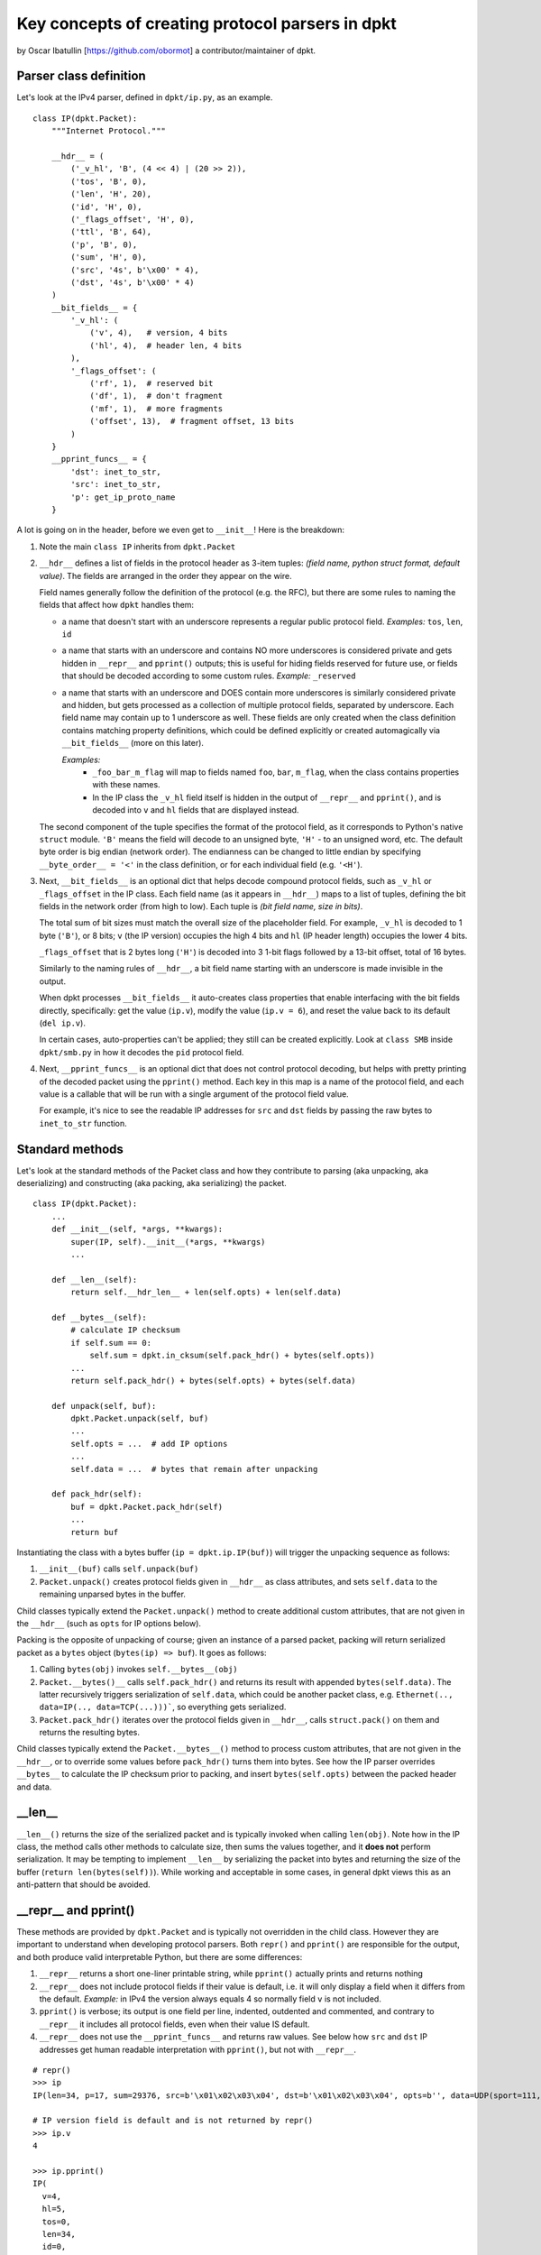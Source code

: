 =================================================
Key concepts of creating protocol parsers in dpkt
=================================================
by Oscar Ibatullin [https://github.com/obormot] a contributor/maintainer of dpkt.

Parser class definition
***********************

Let's look at the IPv4 parser, defined in ``dpkt/ip.py``, as an example.

::

    class IP(dpkt.Packet):
        """Internet Protocol."""

        __hdr__ = (
            ('_v_hl', 'B', (4 << 4) | (20 >> 2)),
            ('tos', 'B', 0),
            ('len', 'H', 20),
            ('id', 'H', 0),
            ('_flags_offset', 'H', 0),
            ('ttl', 'B', 64),
            ('p', 'B', 0),
            ('sum', 'H', 0),
            ('src', '4s', b'\x00' * 4),
            ('dst', '4s', b'\x00' * 4)
        )
        __bit_fields__ = {
            '_v_hl': (
                ('v', 4),   # version, 4 bits
                ('hl', 4),  # header len, 4 bits
            ),
            '_flags_offset': (
                ('rf', 1),  # reserved bit
                ('df', 1),  # don't fragment
                ('mf', 1),  # more fragments
                ('offset', 13),  # fragment offset, 13 bits
            )
        }
        __pprint_funcs__ = {
            'dst': inet_to_str,
            'src': inet_to_str,
            'p': get_ip_proto_name
        }

A lot is going on in the header, before we even get to ``__init__``!
Here is the breakdown:

1. Note the main ``class IP`` inherits from ``dpkt.Packet``

2. ``__hdr__`` defines a list of fields in the protocol header as 3-item tuples:
   *(field name, python struct format, default value)*. The fields are arranged
   in the order they appear on the wire.

   Field names generally follow the definition of the protocol (e.g. the RFC), but
   there are some rules to naming the fields that affect how ``dpkt`` handles them:

   - a name that doesn't start with an underscore represents a regular public
     protocol field.
     *Examples:* ``tos``, ``len``, ``id``

   - a name that starts with an underscore and contains NO more underscores
     is considered private and gets hidden in ``__repr__`` and ``pprint()`` outputs;
     this is useful for hiding fields reserved for future use, or fields that
     should be decoded according to some custom rules.
     *Example:* ``_reserved``

   - a name that starts with an underscore and DOES contain more underscores
     is similarly considered private and hidden, but gets processed as a collection
     of multiple protocol fields, separated by underscore. Each field name may contain
     up to 1 underscore as well. These fields are only created when the class definition
     contains matching property definitions, which could be defined explicitly or created
     automagically via ``__bit_fields__`` (more on this later).

     *Examples:*
       - ``_foo_bar_m_flag`` will map to fields named ``foo``, ``bar``, ``m_flag``,
         when the class contains properties with these names.

       - In the IP class the ``_v_hl`` field itself is hidden in the output of
         ``__repr__`` and ``pprint()``, and is decoded into ``v`` and ``hl`` fields
         that are displayed instead.

   The second component of the tuple specifies the format of the protocol
   field, as it corresponds to Python's native ``struct`` module. ``'B'`` means the
   field will decode to an unsigned byte, ``'H'`` - to an unsigned word, etc.
   The default byte order is big endian (network order). The endianness can be
   changed to little endian by specifying ``__byte_order__ = '<'`` in the class
   definition, or for each individual field (e.g. ``'<H'``).

3. Next, ``__bit_fields__`` is an optional dict that helps decode compound protocol
   fields, such as ``_v_hl`` or ``_flags_offset`` in the IP class.
   Each field name (as it appears in ``__hdr__``) maps to a list of tuples, defining
   the bit fields in the network order (from high to low).
   Each tuple is *(bit field name, size in bits)*.

   The total sum of bit sizes must match the overall size of the placeholder field.
   For example, ``_v_hl`` is decoded to 1 byte (``'B'``), or 8 bits;
   ``v`` (the IP version) occupies the high 4 bits and ``hl`` (IP header length)
   occupies the lower 4 bits.

   ``_flags_offset`` that is 2 bytes long (``'H'``) is decoded into 3 1-bit flags
   followed by a 13-bit offset, total of 16 bytes.

   Similarly to the naming rules of ``__hdr__``, a bit field name starting with an
   underscore is made invisible in the output.

   When dpkt processes ``__bit_fields__`` it auto-creates class properties that
   enable interfacing with the bit fields directly, specifically: get the value
   (``ip.v``), modify the value (``ip.v = 6``), and reset the value back to its
   default (``del ip.v``).

   In certain cases, auto-properties can't be applied; they still can be created
   explicitly. Look at ``class SMB`` inside ``dpkt/smb.py`` in how it decodes the
   ``pid`` protocol field.

4. Next, ``__pprint_funcs__`` is an optional dict that does not control protocol
   decoding, but helps with pretty printing of the decoded packet using the ``pprint()``
   method. Each key in this map is a name of the protocol field, and each value is a
   callable that will be run with a single argument of the protocol field value.

   For example, it's nice to see the readable IP addresses for ``src`` and ``dst``
   fields by passing the raw bytes to ``inet_to_str`` function.


Standard methods
****************

Let's look at the standard methods of the Packet class and how they contribute to
parsing (aka unpacking, aka deserializing) and constructing (aka packing, aka serializing) the packet.

::

    class IP(dpkt.Packet):
        ...
        def __init__(self, *args, **kwargs):
            super(IP, self).__init__(*args, **kwargs)
            ...

        def __len__(self):
            return self.__hdr_len__ + len(self.opts) + len(self.data)

        def __bytes__(self):
            # calculate IP checksum
            if self.sum == 0:
                self.sum = dpkt.in_cksum(self.pack_hdr() + bytes(self.opts))
            ...
            return self.pack_hdr() + bytes(self.opts) + bytes(self.data)

        def unpack(self, buf):
            dpkt.Packet.unpack(self, buf)
            ...
            self.opts = ...  # add IP options
            ...
            self.data = ...  # bytes that remain after unpacking

        def pack_hdr(self):
            buf = dpkt.Packet.pack_hdr(self)
            ...
            return buf

Instantiating the class with a bytes buffer (``ip = dpkt.ip.IP(buf)``) will trigger the unpacking sequence as follows:

1. ``__init__(buf)`` calls ``self.unpack(buf)``
2. ``Packet.unpack()`` creates protocol fields given in ``__hdr__`` as class attributes, and sets ``self.data`` to the remaining unparsed bytes in the buffer.

Child classes typically extend the ``Packet.unpack()`` method to create additional custom attributes, that are not given in the ``__hdr__`` (such as ``opts`` for IP options below).

Packing is the opposite of unpacking of course; given an instance of a parsed packet, packing  will return serialized packet as a ``bytes`` object (``bytes(ip) => buf``). It goes as follows:

1. Calling ``bytes(obj)`` invokes ``self.__bytes__(obj)``
2. ``Packet.__bytes()__`` calls ``self.pack_hdr()`` and returns its result with appended ``bytes(self.data)``. The latter recursively triggers serialization of ``self.data``, which could be another packet class, e.g. ``Ethernet(.., data=IP(.., data=TCP(...)))```, so everything gets serialized.
3. ``Packet.pack_hdr()`` iterates over the protocol fields given in ``__hdr__``, calls ``struct.pack()`` on them and returns the resulting bytes.

Child classes typically extend the ``Packet.__bytes__()`` method to process custom attributes, that are not given in the ``__hdr__``, or to override some values before ``pack_hdr()`` turns them into bytes. See how the IP parser overrides ``__bytes__`` to calculate the IP checksum prior to packing, and insert ``bytes(self.opts)`` between the packed header and data.

__len__
*******

``__len__()`` returns the size of the serialized packet and is typically invoked when calling ``len(obj)``.
Note how in the IP class, the method calls other methods to calculate size, then sums the values together, and it **does not** perform serialization. It may be tempting to implement ``__len__`` by serializing the packet into bytes and returning the size of the buffer (``return len(bytes(self))``).
While working and acceptable in some cases, in general dpkt views this as an anti-pattern that should be avoided.

__repr__ and pprint()
*********************

These methods are provided by ``dpkt.Packet`` and is typically not overridden in the child class. However they are important to understand when developing protocol parsers. Both ``repr()`` and ``pprint()`` are responsible for the output, and both produce valid interpretable Python, but there are some differences:

1. ``__repr__`` returns a short one-liner printable string, while ``pprint()`` actually prints and returns nothing
2. ``__repr__`` does not include protocol fields if their value is default, i.e. it will only display a field when it differs from the default.
   *Example:* in IPv4 the version always equals 4 so normally field ``v`` is not included.
3. ``pprint()`` is verbose; its output is one field per line, indented, outdented and commented, and contrary to ``__repr__`` it includes all protocol fields, even when their value IS default.
4. ``__repr__`` does not use the ``__pprint_funcs__`` and returns raw values. See below how ``src`` and ``dst`` IP addresses get human readable interpretation with ``pprint()``, but not with ``__repr__``.

::

    # repr()
    >>> ip
    IP(len=34, p=17, sum=29376, src=b'\x01\x02\x03\x04', dst=b'\x01\x02\x03\x04', opts=b'', data=UDP(sport=111, dport=222, ulen=14, sum=48949, data=b'foobar'))

    # IP version field is default and is not returned by repr()
    >>> ip.v
    4

    >>> ip.pprint()
    IP(
      v=4,
      hl=5,
      tos=0,
      len=34,
      id=0,
      rf=0,
      df=0,
      mf=0,
      offset=0,
      ttl=64,
      p=17,  # UDP
      sum=29376,
      src=b'\x01\x02\x03\x04',  # 1.2.3.4
      dst=b'\x01\x02\x03\x04',  # 1.2.3.4
      opts=b'',
      data=UDP(
        sport=111,
        dport=222,
        ulen=14,
        sum=48949,
        data=b'foobar'
      )  # UDP
    )  # IP
